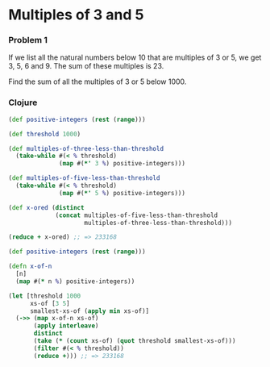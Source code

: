 * Multiples of 3 and 5
*** Problem 1
If we list all the natural numbers below 10 that are multiples of 3 or 5, we get
3, 5, 6 and 9. The sum of these multiples is 23.

Find the sum of all the multiples of 3 or 5 below 1000.

*** Clojure
#+BEGIN_SRC clojure
  (def positive-integers (rest (range)))

  (def threshold 1000)

  (def multiples-of-three-less-than-threshold
    (take-while #(< % threshold)
                (map #(*' 3 %) positive-integers)))

  (def multiples-of-five-less-than-threshold
    (take-while #(< % threshold)
                (map #(*' 5 %) positive-integers)))

  (def x-ored (distinct
               (concat multiples-of-five-less-than-threshold
                       multiples-of-three-less-than-threshold)))

  (reduce + x-ored) ;; => 233168
#+END_SRC

#+BEGIN_SRC clojure
  (def positive-integers (rest (range)))

  (defn x-of-n
    [n]
    (map #(* n %) positive-integers))

  (let [threshold 1000
        xs-of [3 5]
        smallest-xs-of (apply min xs-of)]
    (->> (map x-of-n xs-of)
         (apply interleave)
         distinct
         (take (* (count xs-of) (quot threshold smallest-xs-of)))
         (filter #(< % threshold))
         (reduce +))) ;; => 233168


#+END_SRC
